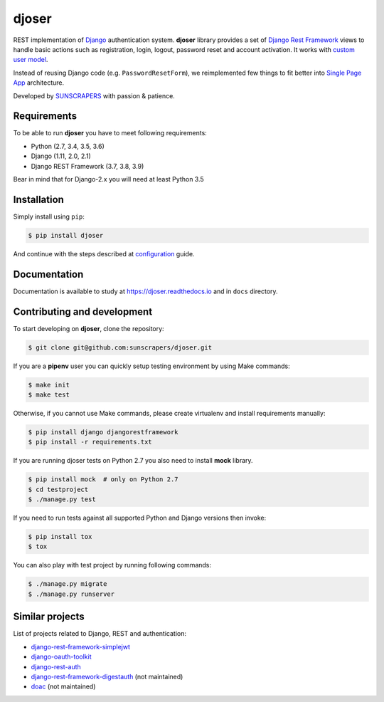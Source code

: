 ======
djoser
======

.. image:: https://img.shields.io/pypi/v/djoser.svg
  :target: https://pypi.org/project/djoser

.. image:: https://img.shields.io/travis/sunscrapers/djoser/master.svg
  :target: https://travis-ci.org/sunscrapers/djoser

.. image:: https://img.shields.io/codecov/c/github/sunscrapers/djoser.svg
  :target: https://codecov.io/gh/sunscrapers/djoser

.. image:: https://img.shields.io/scrutinizer/g/sunscrapers/djoser.svg
  :target: https://scrutinizer-ci.com/g/sunscrapers/djoser

REST implementation of `Django <https://www.djangoproject.com/>`_ authentication
system. **djoser** library provides a set of `Django Rest Framework <https://www.django-rest-framework.org/>`_
views to handle basic actions such as registration, login, logout, password
reset and account activation. It works with
`custom user model <https://docs.djangoproject.com/en/dev/topics/auth/customizing/>`_.

Instead of reusing Django code (e.g. ``PasswordResetForm``), we reimplemented
few things to fit better into `Single Page App <https://en.wikipedia.org/wiki/Single-page_application>`_
architecture.

Developed by `SUNSCRAPERS <http://sunscrapers.com/>`_ with passion & patience.

.. image:: https://asciinema.org/a/FBTYjfDPUr99jxZqbLOZhh9Pd.png
  :target: https://asciinema.org/a/FBTYjfDPUr99jxZqbLOZhh9Pd?autoplay=1&speed=2

Requirements
============

To be able to run **djoser** you have to meet following requirements:

- Python (2.7, 3.4, 3.5, 3.6)
- Django (1.11, 2.0, 2.1)
- Django REST Framework (3.7, 3.8, 3.9)

Bear in mind that for Django-2.x you will need at least Python 3.5

Installation
============

Simply install using ``pip``:

.. code-block:: bash

    $ pip install djoser

And continue with the steps described at
`configuration <https://djoser.readthedocs.io/en/latest/getting_started.html#configuration>`_
guide.

Documentation
=============

Documentation is available to study at
`https://djoser.readthedocs.io <https://djoser.readthedocs.io>`_
and in ``docs`` directory.

Contributing and development
============================

To start developing on **djoser**, clone the repository:

.. code-block:: bash

    $ git clone git@github.com:sunscrapers/djoser.git

If you are a **pipenv** user you can quickly setup testing environment by
using Make commands:

.. code-block:: bash

    $ make init
    $ make test

Otherwise, if you cannot use Make commands, please create virtualenv and install
requirements manually:

.. code-block:: bash

    $ pip install django djangorestframework
    $ pip install -r requirements.txt

If you are running djoser tests on Python 2.7 you also need to install **mock** library.

.. code-block:: bash

    $ pip install mock  # only on Python 2.7
    $ cd testproject
    $ ./manage.py test

If you need to run tests against all supported Python and Django versions then invoke:

.. code-block:: bash

    $ pip install tox
    $ tox

You can also play with test project by running following commands:

.. code-block:: bash

    $ ./manage.py migrate
    $ ./manage.py runserver

Similar projects
================

List of projects related to Django, REST and authentication:

- `django-rest-framework-simplejwt <https://github.com/davesque/django-rest-framework-simplejwt>`_
- `django-oauth-toolkit <https://github.com/evonove/django-oauth-toolkit>`_
- `django-rest-auth <https://github.com/Tivix/django-rest-auth>`_
- `django-rest-framework-digestauth <https://github.com/juanriaza/django-rest-framework-digestauth>`_ (not maintained)
- `doac <https://github.com/Rediker-Software/doac>`_ (not maintained)


